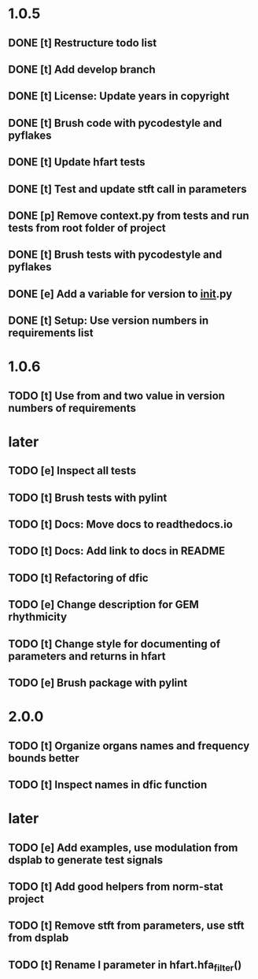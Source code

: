 * 1.0.5
** DONE [t] Restructure todo list
** DONE [t] Add develop branch
** DONE [t] License: Update years in copyright
** DONE [t] Brush code with pycodestyle and pyflakes
** DONE [t] Update hfart tests
** DONE [t] Test and update stft call in parameters
** DONE [p] Remove context.py from tests and run tests from root folder of project
** DONE [t] Brush tests with pycodestyle and pyflakes
** DONE [e] Add a variable for version to __init__.py
** DONE [t] Setup: Use version numbers in requirements list
* 1.0.6
** TODO [t] Use from and two value in version numbers of requirements
* later
** TODO [e] Inspect all tests
** TODO [t] Brush tests with pylint
** TODO [t] Docs: Move docs to readthedocs.io
** TODO [t] Docs: Add link to docs in README
** TODO [t] Refactoring of dfic
** TODO [e] Change description for GEM rhythmicity
** TODO [t] Change style for documenting of parameters and returns in hfart
** TODO [e] Brush package with pylint
* 2.0.0
** TODO [t] Organize organs names and frequency bounds better
** TODO [t] Inspect names in dfic function
* later
** TODO [e] Add examples, use modulation from dsplab to generate test signals
** TODO [t] Add good helpers from norm-stat project
** TODO [t] Remove stft from parameters, use stft from dsplab
** TODO [t] Rename l parameter in hfart.hfa_filter()
